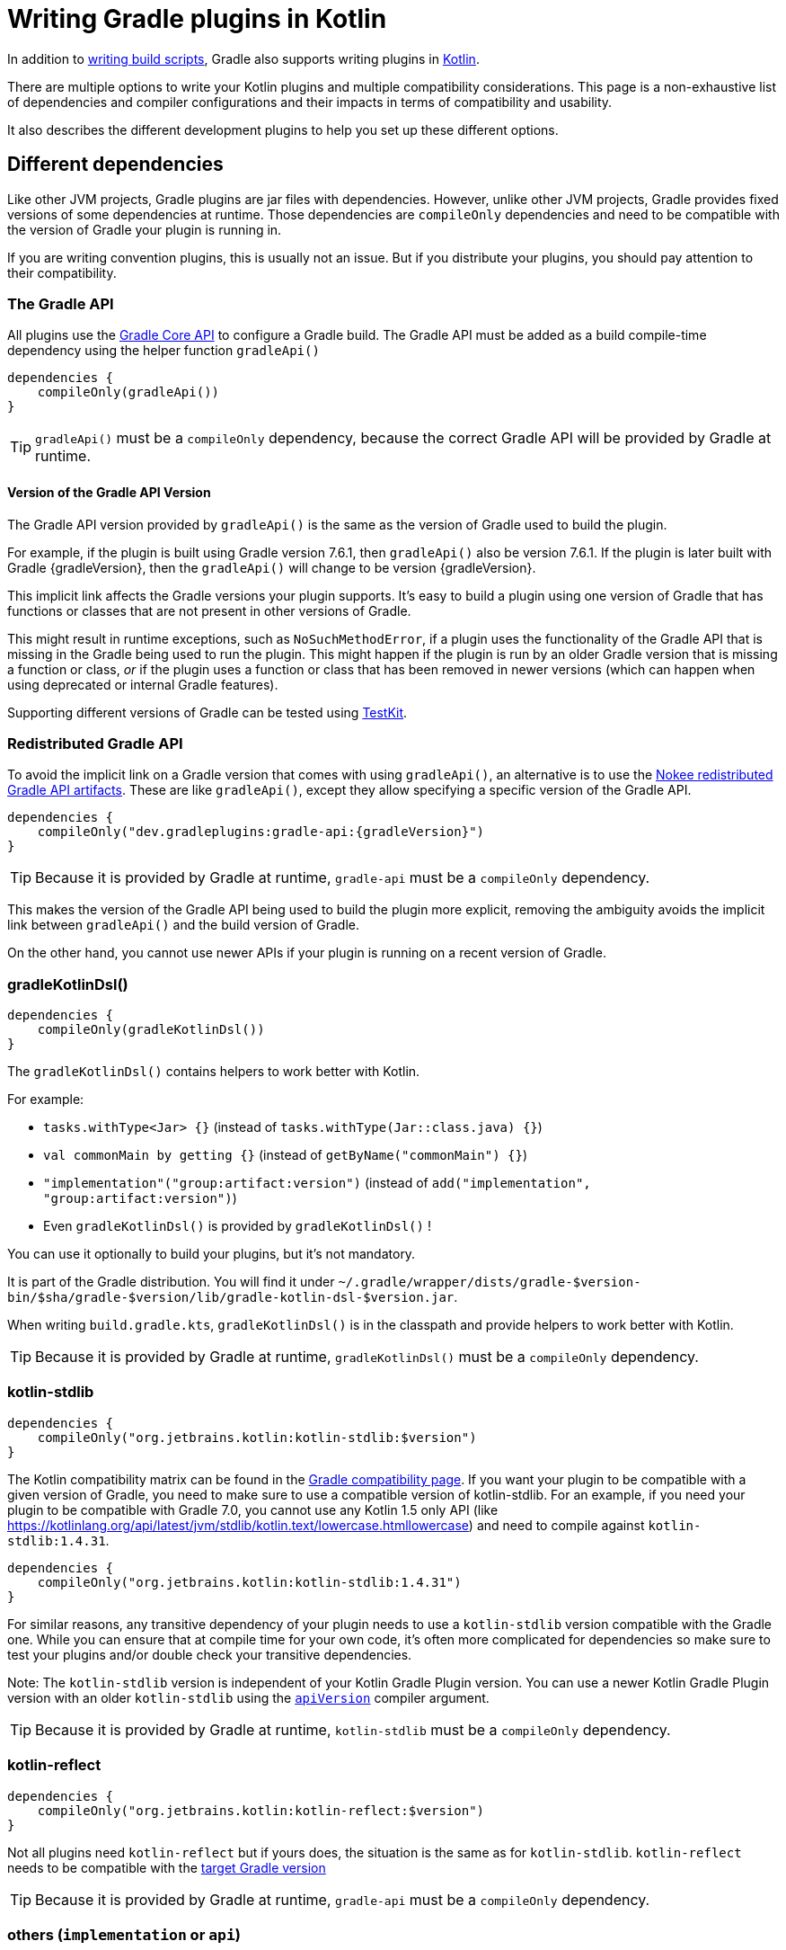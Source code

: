 = Writing Gradle plugins in Kotlin

In addition to <<kotlin_dsl.adoc, writing build scripts>>, Gradle also supports writing plugins in https://www.jetbrains.com/opensource/kotlin/[Kotlin].

There are multiple options to write your Kotlin plugins and multiple compatibility considerations. This page is a non-exhaustive list of dependencies and compiler configurations and their impacts in terms of compatibility and usability.

It also describes the different development plugins to help you set up these different options.


[[sec:dependencies]]
== Different dependencies

Like other JVM projects, Gradle plugins are jar files with dependencies. However,  unlike other JVM projects, Gradle provides fixed versions of some dependencies at runtime. Those dependencies are `compileOnly` dependencies and need to be compatible with the version of Gradle your plugin is running in.

If you are writing convention plugins, this is usually not an issue. But if you distribute your plugins, you should pay attention to their compatibility.

[[sec:gradle_api]]
=== The Gradle API

All plugins use the https://docs.gradle.org/current/javadoc/index.html[Gradle Core API] to configure a Gradle build. The Gradle API must be added as a build compile-time dependency using the helper function `gradleApi()`

[source,kotlin]
----
dependencies {
    compileOnly(gradleApi())
}
----

TIP: `gradleApi()` must be a `compileOnly` dependency, because the correct Gradle API will be provided by Gradle at runtime.

==== Version of the Gradle API Version

The Gradle API version provided by `gradleApi()` is the same as the version of Gradle used to build the plugin.

For example, if the plugin is built using Gradle version 7.6.1, then `gradleApi()` also be version 7.6.1. If the plugin is later built with Gradle {gradleVersion}, then the `gradleApi()` will change to be version {gradleVersion}.

This implicit link affects the Gradle versions your plugin supports. It's easy to build a plugin using one version of Gradle that has functions or classes that are not present in other versions of Gradle.

This might result in runtime exceptions, such as `NoSuchMethodError`, if a plugin uses the functionality of the Gradle API that is missing in the Gradle being used to run the plugin. This might happen if the plugin is run by an older Gradle version that is missing a function or class, _or_ if the plugin uses a function or class that has been removed in newer versions (which can happen when using deprecated or internal Gradle features).

Supporting different versions of Gradle can be tested using https://docs.gradle.org/current/userguide/test_kit.html#sub:gradle-runner-gradle-version[TestKit].

[[sec:redistributed_gradle_api]]
=== Redistributed Gradle API

To avoid the implicit link on a Gradle version that comes with using `gradleApi()`, an alternative is to use the https://docs.nokee.dev/manual/gradle-plugin-development.html[Nokee redistributed Gradle API artifacts].
These are like `gradleApi()`, except they allow specifying a specific version of the Gradle API.

[subs="attributes"]
[source,kotlin]
----
dependencies {
    compileOnly("dev.gradleplugins:gradle-api:{gradleVersion}")
}
----

TIP: Because it is provided by Gradle at runtime, `gradle-api` must be a `compileOnly` dependency.

This makes the version of the Gradle API being used to build the plugin more explicit, removing the ambiguity avoids the implicit link between `gradleApi()` and the build version of Gradle.

On the other hand, you cannot use newer APIs if your plugin is running on a recent version of Gradle.

[[sec:gradle_kotlin_dsl]]
=== gradleKotlinDsl()

[source,kotlin]
----
dependencies {
    compileOnly(gradleKotlinDsl())
}
----

The `gradleKotlinDsl()` contains helpers to work better with Kotlin.

For example:

* `tasks.withType<Jar> {}` (instead of `tasks.withType(Jar::class.java) {}`)
* `val commonMain by getting {}` (instead of `getByName("commonMain") {}`)
* `"implementation"("group:artifact:version")` (instead of `add("implementation", "group:artifact:version")`)
* Even `gradleKotlinDsl()` is provided by `gradleKotlinDsl()` !

You can use it optionally to build your plugins, but it's not mandatory.

It is part of the Gradle distribution. You will find it under `~/.gradle/wrapper/dists/gradle-$version-bin/$sha/gradle-$version/lib/gradle-kotlin-dsl-$version.jar`.

When writing `build.gradle.kts`, `gradleKotlinDsl()` is in the classpath and provide helpers to work better with Kotlin.

TIP: Because it is provided by Gradle at runtime, `gradleKotlinDsl()` must be a `compileOnly` dependency.

[[sec:kotlin_stdlib]]
=== kotlin-stdlib

[source,kotlin]
----
dependencies {
    compileOnly("org.jetbrains.kotlin:kotlin-stdlib:$version")
}
----

The Kotlin compatibility matrix can be found in the https://docs.gradle.org/current/userguide/compatibility.html#kotlin[Gradle compatibility page]. If you want your plugin to be compatible with a given version of Gradle, you need to make sure to use a compatible version of kotlin-stdlib. For an example, if you need your plugin to be compatible with Gradle 7.0, you cannot use any Kotlin 1.5 only API (like https://kotlinlang.org/api/latest/jvm/stdlib/kotlin.text/lowercase.htmllowercase) and need to compile against `kotlin-stdlib:1.4.31`.

[source,kotlin]
----
dependencies {
    compileOnly("org.jetbrains.kotlin:kotlin-stdlib:1.4.31")
}
----

For similar reasons, any transitive dependency of your plugin needs to use a `kotlin-stdlib` version compatible with the Gradle one. While you can ensure that at compile time for your own code, it's often more complicated for dependencies so make sure to test your plugins and/or double check your transitive dependencies.

Note: The `kotlin-stdlib` version is independent of your Kotlin Gradle Plugin version. You can use a newer Kotlin Gradle Plugin version with an older `kotlin-stdlib` using the https://kotlinlang.org/docs/compiler-reference.html#api-version-version[`apiVersion`] compiler argument.

TIP: Because it is provided by Gradle at runtime, `kotlin-stdlib` must be a `compileOnly` dependency.

[[sec:kotlin_reflect]]
=== kotlin-reflect

[source,kotlin]
----
dependencies {
    compileOnly("org.jetbrains.kotlin:kotlin-reflect:$version")
}
----

Not all plugins need `kotlin-reflect` but if yours does, the situation is the same as for `kotlin-stdlib`. `kotlin-reflect` needs to be compatible with the https://docs.gradle.org/current/userguide/compatibility.html#kotlin[target Gradle version]

TIP: Because it is provided by Gradle at runtime, `gradle-api` must be a `compileOnly` dependency.

[[sec:others]]
=== others (`implementation` or `api`)

You can add other non-compileOnly dependencies like in other JVM projects:

[source,kotlin]
----
dependencies {
    // Kotlin dependencies
    // ⚠️ make sure they do not depend on an incompatible version of kotlin-stdlib
    implementation("com.squareup:kotlinpoet:1.12.0")

    // Java dependencies
    implementation("asm:asm:3.3.1")
}
----

These dependencies are not provided by Gradle at runtime and should use the `implementation` configuration (or `api` if part of your plugin API). Because Gradle may load different plugins with conflicting dependencies in the same https://dev.to/autonomousapps/build-compile-run-a-crash-course-in-classpaths-f4g[classloader], your plugin users may experience crashes if symbols are incompatible or missing. To mitigate those, you can relocate your dependencies.

[[sec:compiler_options]]
== Different compiler configurations

You can choose different options to either improve the developer experience of writing plugins and/or improve compatibility with Gradle and Java in general.

[[sec:sam_with_receiver]]
=== `sam-with-receiver` compiler plugin

Gradle comes with the https://docs.gradle.org/current/javadoc/org/gradle/api/HasImplicitReceiver.html[@HasImplicitReceiver] annotation. When used in conjunction with Kotlin https://kotlinlang.org/docs/sam-with-receiver-plugin.html[sam-with-receiver compiler plugin], it can turn the parameter of https://kotlinlang.org/docs/fun-interfaces.html[Single Abstract Method (SAM)] interfaces like https://docs.gradle.org/current/javadoc/org/gradle/api/Action.html[Action] into implicit receiver making your code look more like a DSL:

[source,kotlin]
----
// Without sam-with-receiver
tasks.register("hello") { task ->
    // You need to use the lambda parameter
    task.doLast {
        println("Hello World")
    }
}

// With sam-with-receiver
tasks.register("hello") {
    // You can use the receiver
    doLast {
        println("Hello World")
    }
}
----

The latter looks closer to `build.gradle.kts` scripts and more concise but is more prone to scoping errors as well.


[[sec:kotlin_assignment]]
=== `kotlin-assignment` compiler plugin

The `kotlin-assignment` compiler plugin is still experimental. It allows overriding assignments so that Kotlin callers do not have to call `.set()` on https://docs.gradle.org/current/javadoc/org/gradle/api/provider/Property.html[Property]:


----
// Without kotlin-asignment
tasks.jar.configure {
    // You need to call .set()
    archiveBaseName.set("mylib")
}

// With kotlin-asignment
tasks.jar.configure {
    // No need to call .set()
    archiveBaseName = "mylib"
}
----

[[sec:api_version]]
=== `apiVersion` compiler option

The https://kotlinlang.org/docs/compiler-reference.html#api-version-version[Kotlin compiler apiVersion option] enforces that the generated bytecode only uses declaration from the given version. This is important to stay compatible with the Kotlin version embedded by Gradle.

Note: while this enforces your code is compatible with a given version of Kotlin stdlib and Gradle, it does not check dependencies, so it is important to check your dependencies are also compatible.

[[sec:sam_conversion_class]]
=== `-Xsam-conversions=class` compiler option

`-Xsam-conversions=class` sets up the implementation strategy for SAM (single abstract method) conversion to always generate anonymous classes, instead of using the `invokedynamic` JVM instruction. This is to make sure the lambdas are serializable and provide a better support for configuration cache and incremental build. This is particularly important for lambdas used from `doLast:
See https://github.com/gradle/gradle/issues/17052[Issue #17052] for more information.

[source,kotlin]
----
// Without `-Xsam-conversions=class` task will never be up-to-date
task.doLast {
    // Something
}
----


[[sec:plugins_for_your_plugins]]
== Different development plugins

In order to configure all the above options and more, Gradle offers several plugins:

* `"java-gradle-plugin"`
* `kotlin("jvm")` (id `"org.jetbrains.kotlin.jvm"`)
* `embedded-kotlin` (id `"org.gradle.kotlin.embedded-kotlin"`))
* `kotlin-dsl` (id `"org.gradle.kotlin.kotlin-dsl"`)

Usually you would choose one of those combinations:

* `"java-gradle-plugin"` and `kotlin("jvm")`
* `"java-gradle-plugin"` and `embedded-kotlin`
* `kotlin-dsl`

Let's see what each plugin is doing.

[[sec:java_gradle_plugin]]
=== The `"java-gradle-plugin"` plugin (built-in)

`"java-gradle-plugin"` amongst other things:

* applies the <<java_library_plugin.adoc#java_library_plugin,Java Library (`java-library`)>> plugin
* adds the `gradlePlugin {}` extension and generates the resource files matching your plugin id with its implementation class
* adds the `gradleApi()` dependency to the `api` configuration
* performs validation of plugin metadata during `jar` task execution.
* adds the `gradleTestKit()` dependency to the `testImplementation` configuration

You always want this plugin to develop custom Gradle plugins (although other plugins might apply it for you). Refer to the full <<java_gradle_plugin.adoc, documentation>> for more information.

[[sec:kotlin_jvm]]
=== The `kotlin("jvm")` plugin

`kotlin("jvm")` is the plugin that configures the Kotlin compiler amongst many other things.

You usually always want this plugin to develop custom Gradle plugins (although other plugins might apply it for you). Refer to the full https://kotlinlang.org/docs/gradle.html[documentation] for more information.

[[sec:embedded-kotlin]]
=== The `embedded-kotlin` plugin

`embedded-kotlin` is built on top of `kotlin("jvm")` and does the following:

* applies the `kotlin("jvm")` plugin using the same version as the Gradle embedded version
* adds `kotlin-stdlib` and `kotlin-reflect` to the `compileOnly` dependency

Use this plugin if you want to use the same Kotlin version to develop your plugins that the version used by your Gradle build. This is especially useful if you do not intend to distribute your plugins, for an example, for convention plugins.

[[sec:kotlin-dsl]]
=== The `kotlin-dsl` plugin

`kotlin-dsl` is built on top of `kotlin-embedded` and does the following:

* applies `"java-gradle-plugin"`
* applies `kotlin-embedded`
* applies the `kotlin-dsl-precompiled-script-plugins` allowing to use `build.gradle.kts` files
* adds `gradleKotlinDsl()` to the `compileOnly` configuration
* configures the `sam-with-receiver` Kotlin compiler plugin
* configures the `kotlin-assignment` Kotlin compiler plugin
* sets `apiVersion` and `languageVersion` to the Kotlin embedded version
* adds the `-Xsam-conversions=class` compiler option
* adds others compiler options for compatibility:
** `-java-parameters` to support https://docs.oracle.com/javase/8/docs/api/java/lang/reflect/Parameter.html[Java 8 Parameter] class and getting method parameters through reflection
** `-Xjvm-default=all` to add link:https://kotlinlang.org/docs/java-to-kotlin-interop.html#default-methods-in-interfaces[Default methods in interfaces]
** `-Xjsr305=strict` for https://kotlinlang.org/docs/java-interop.html#compiler-configuration[increased null safety]


The `kotlin-dsl` plugin is an all-in-one plugin. By applying the `kotlin-dsl-precompiled-script-plugins` and the same options as Gradle when compiling scripts, it allows you to write plugins like you would write scripts, using `.gradle.kts` file.

Like the `embedded-kotlin` plugin, it uses the same Kotlin version as your Gradle build. This is useful if you do not intend to distribute your plugins, for example, for convention plugins. If you need to distribute your plugin, make sure to use a Kotlin version that is compatible with the Gradle version you are targeting


[[sec:your_public_api]]
== Plugin API compatibility

In order to make your plugin API compatible with Groovy, avoid relying on Kotlin specific features so that the developer experience is as good for Groovy scripts as for Kotlin scripts.
For example, the Kotlin compiler emits https://github.com/JetBrains/kotlin/blob/master/libraries/kotlinx-metadata/jvm/ReadMe.md[metadata] that only the Kotlin compiler can understand for features like default parameters or extension function.
It is OK to use those to provide a better experience for Kotlin scripts as long as the same functionality is accessible through other means in Groovy.

In general, relying on link:{kotlin-reference}java-interop.html[calling Java from Kotlin recommendations] and link:{kotlin-reference}java-to-kotlin-interop.html[calling Kotlin from Java recommendations] works well for Groovy too.

[[sec:action]]
`Action`

Do not use Kotlin function types in your API. Groovy doesn't know about anything about Kotlin function types. Groovy uses Closures.

Instead, use an `Action<T>` parameter. Decorated Gradle objects contain an overload for every function that takes an `Action<T>` parameter:

[source,kotlin]
----
class Something

abstract class MyExtension {
    // Use Action<T> in your APIs
    // Gradle will generate an overload at runtime that takes a Groovy Closure
    fun doSomething(action: Action<Something>) {
        //
    }
}
----

For the overload to be generated, the object must be constructed by Gradle. For example:

[source,kotlin]
----
abstract class MyPlugin: Plugin<Project> {
  override fun apply(project: Project) {
    project.extensions.create("myExtension", MyExtension::class.java)
  }
}
----
